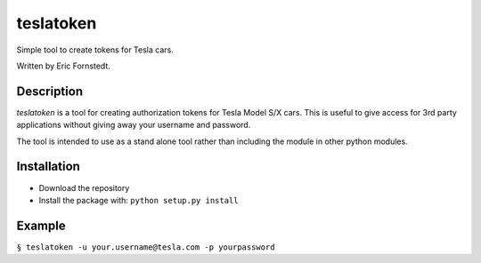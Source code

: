 ==========
teslatoken
==========

Simple tool to create tokens for Tesla cars.

Written by Eric Fornstedt.

Description
===========

*teslatoken* is a tool for creating authorization tokens for Tesla Model S/X cars. This is useful to give access for 3rd party applications without giving away your username and password.

The tool is intended to use as a stand alone tool rather than including the module in other python modules.

Installation
============

- Download the repository
- Install the package with: ``python setup.py install``

Example
=======

``§ teslatoken -u your.username@tesla.com -p yourpassword``
